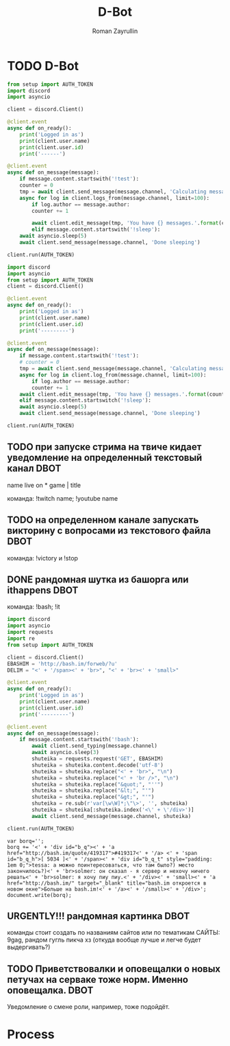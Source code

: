#+TITLE: D-Bot
#+AUTHOR: Roman Zayrullin
#+EMAIL: krosenmann@gmail.com
#+STARTUP: showall
#+TAGS: DBOT(b) 

* TODO D-Bot
#+BEGIN_SRC python :tangle no
  from setup import AUTH_TOKEN
  import discord
  import asyncio

  client = discord.Client()

  @client.event
  async def on_ready():
      print('Logged in as')
      print(client.user.name)
      print(client.user.id)
      print('------')

  @client.event
  async def on_message(message):
      if message.content.startswith('!test'):
	  counter = 0
	  tmp = await client.send_message(message.channel, 'Calculating messages...')
	  async for log in client.logs_from(message.channel, limit=100):
	      if log.author == message.author:
		  counter += 1

		  await client.edit_message(tmp, 'You have {} messages.'.format(counter))
	      elif message.content.startswith('!sleep'):
	  await asyncio.sleep(5)
	  await client.send_message(message.channel, 'Done sleeping')

  client.run(AUTH_TOKEN)
#+END_SRC

#+BEGIN_SRC python :tangle test.py
  import discord
  import asyncio
  from setup import AUTH_TOKEN
  client = discord.Client()

  @client.event
  async def on_ready():
      print('Logged in as')
      print(client.user.name)
      print(client.user.id)
      print('---------')

  @client.event
  async def on_message(message):
      if message.content.startswith('!test'):
	  # counter = 0
	  tmp = await client.send_message(message.channel, 'Calculating messages...')
	  async for log in client.log_from(message.channel, limit=100):
	      if log.author == message.author:
		  counter += 1
	  await client.edit_message(tmp, 'You have {} messages.'.format(counter))
      elif message.content.startswitch('!sleep'):
	  await asyncio.sleep(5)
	  await client.send_message(message.channel, 'Done sleeping')

  client.run(AUTH_TOKEN)
#+END_SRC
** TODO при запуске стрима на твиче\ютубе кидает уведомление на определенный текстовый канал :DBOT:
   name live on *
   game | title

   команда: !twitch name; !youtube name

** TODO на определенном канале запускать викторину с вопросами из текстового файла :DBOT:

   команда: !victory и !stop

** DONE рандомная шутка из башорга или ithappens                       :DBOT:
   CLOSED: [2017-07-24 Пн 11:55]
   :LOGBOOK:
   CLOCK: [2017-07-20 Чт 23:12]--[2017-07-21 Пт 12:53] => 13:41
   :END:

   команда: !bash; !it
   #+BEGIN_SRC python :tangle bash.py :return shuteika.content
     import discord
     import asyncio
     import requests
     import re
     from setup import AUTH_TOKEN

     client = discord.Client()
     EBASHIM = 'http://bash.im/forweb/?u'
     DELIM = "<' + '/span><' + 'br>", "<' + 'br><' + 'small>"

     @client.event
     async def on_ready():
         print('Logged in as')
         print(client.user.name)
         print(client.user.id)
         print('---------')

     @client.event
     async def on_message(message):
         if message.content.startswith('!bash'):
             await client.send_typing(message.channel)
             await asyncio.sleep(3)
             shuteika = requests.request('GET', EBASHIM)
             shuteika = shuteika.content.decode('utf-8')
             shuteika = shuteika.replace("<' + 'br>", "\n")
             shuteika = shuteika.replace("<' + 'br />", "\n")
             shuteika = shuteika.replace("&quot;", "''")
             shuteika = shuteika.replace("&lt;", "'")
             shuteika = shuteika.replace("&gt;", "'")
             shuteika = re.sub(r'var[\w\W]*;\"\>', '', shuteika)
             shuteika = shuteika[:shuteika.index('<\' + \'/div>')]
             await client.send_message(message.channel, shuteika)
            
     client.run(AUTH_TOKEN)
   #+END_SRC

   #+RESULTS:
   : var borq='';
   : borq += '<' + 'div id="b_q"><' + 'a href="http://bash.im/quote/419317">#419317<' + '/a> <' + 'span id="b_q_h">[ 5034 ]<' + '/span><' + 'div id="b_q_t" style="padding: 1em 0;">tessa: а можно поинтересоваться, что там было?) место закончилось?)<' + 'br>solmer: он сказал - я сервер и нехочу ничего решать<' + 'br>solmer: я хочу пиу пиу.<' + '/div><' + 'small><' + 'a href="http://bash.im/" target="_blank" title="bash.im откроется в новом окне">Больше на bash.im!<' + '/a><' + '/small><' + '/div>';
   : document.write(borq);

** URGENTLY!!! рандомная картинка                                      :DBOT:
   DEADLINE: <2017-08-06 Вс> SCHEDULED: <2017-08-03 Чт>

   команды стоит создать по названиям сайтов или по тематикам 
   САЙТЫ: 9gag, рандом гугль пикча хз (откуда вообще лучше и легче будет выдергивать?)

** TODO Приветствовалки и оповещалки о новых петучах на серваке тоже норм. Именно оповещалка. :DBOT:
   Уведомление о смене роли, например, тоже подойдёт.

* Process
